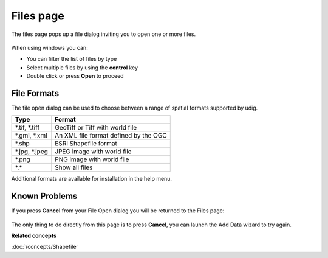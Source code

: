 Files page
##########

The files page pops up a file dialog inviting you to open one or more files.

.. figure:: /images/files_page/OpenDialog.png
   :alt:

When using windows you can:

-  You can filter the list of files by type
-  Select multiple files by using the **control** key
-  Double click or press **Open** to proceed

File Formats
------------

The file open dialog can be used to choose between a range of spatial formats supported by udig.

+----------------------+---------------------------------------------+
| **Type**             | **Format**                                  |
+----------------------+---------------------------------------------+
| \*.tif, \*.tiff      | GeoTiff or Tiff with world file             |
+----------------------+---------------------------------------------+
| \*.gml, \*.xml       | An XML file format defined by the OGC       |
+----------------------+---------------------------------------------+
| \*.shp               | ESRI Shapefile format                       |
+----------------------+---------------------------------------------+
| \*.jpg, \*.jpeg      | JPEG image with world file                  |
+----------------------+---------------------------------------------+
| \*.png               | PNG image with world file                   |
+----------------------+---------------------------------------------+
| \*.\*                | Show all files                              |
+----------------------+---------------------------------------------+

Additional formats are available for installation in the help menu.

Known Problems
--------------

If you press **Cancel** from your File Open dialog you will be returned to the Files page:

.. figure:: /images/files_page/FilesPage.png
   :alt:


The only thing to do directly from this page is to press **Cancel**, you can launch the Add Data
wizard to try again.

**Related concepts**

:doc:`/concepts/Shapefile`
